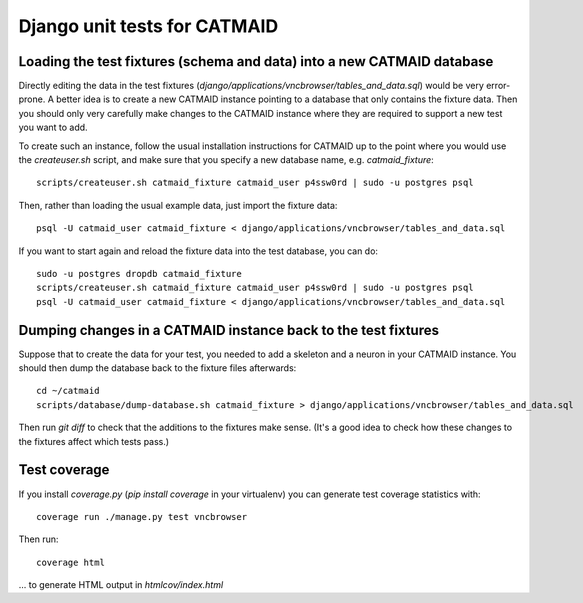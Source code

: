 Django unit tests for CATMAID
=============================

Loading the test fixtures (schema and data) into a new CATMAID database
-----------------------------------------------------------------------

Directly editing the data in the test fixtures (`django/applications/vncbrowser/tables_and_data.sql`) would be very error-prone.  A better idea is to create a new CATMAID instance pointing to a database that only contains the fixture data.  Then you should only very carefully make changes to the CATMAID instance where they are required to support a new test you want to add.

To create such an instance, follow the usual installation instructions for CATMAID up to the point where you would use the `createuser.sh` script, and make sure that you specify a new database name, e.g. `catmaid_fixture`::

     scripts/createuser.sh catmaid_fixture catmaid_user p4ssw0rd | sudo -u postgres psql

Then, rather than loading the usual example data, just import the fixture data::

     psql -U catmaid_user catmaid_fixture < django/applications/vncbrowser/tables_and_data.sql

If you want to start again and reload the fixture data into the test database, you can do::

     sudo -u postgres dropdb catmaid_fixture
     scripts/createuser.sh catmaid_fixture catmaid_user p4ssw0rd | sudo -u postgres psql
     psql -U catmaid_user catmaid_fixture < django/applications/vncbrowser/tables_and_data.sql

Dumping changes in a CATMAID instance back to the test fixtures
---------------------------------------------------------------

Suppose that to create the data for your test, you needed to add a skeleton and a neuron in your CATMAID instance.  You should then dump the database back to the fixture files afterwards::

    cd ~/catmaid
    scripts/database/dump-database.sh catmaid_fixture > django/applications/vncbrowser/tables_and_data.sql

Then run `git diff` to check that the additions to the fixtures make sense.  (It's a good idea to check how these changes to the fixtures affect which tests pass.)

Test coverage
-------------

If you install `coverage.py` (`pip install coverage` in your virtualenv) you can generate test coverage statistics with::

    coverage run ./manage.py test vncbrowser

Then run::

    coverage html

... to generate HTML output in `htmlcov/index.html`

